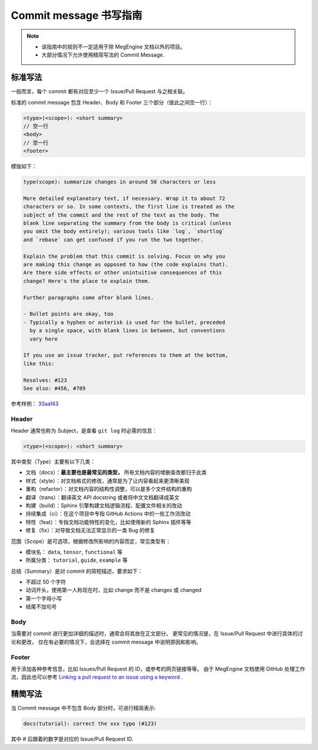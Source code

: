 .. _commit-message:

=======================
Commit message 书写指南
=======================

.. note::

   * 该指南中的规则不一定适用于除 MegEngine 文档以外的项目。
   * 大部分情况下允许使用精简写法的 Commit Message.


标准写法
--------

一般而言，每个 commit 都有对应至少一个 Issue/Pull Request 与之相关联。

标准的 commit message 包含 Header、Body 和 Footer 三个部分（彼此之间空一行）：

.. code-block:: shell

   <type>(<scope>): <short summary>
   // 空一行
   <body>
   // 空一行
   <footer>

模版如下：

.. code-block:: 

   type(scope): summarize changes in around 50 characters or less

   More detailed explanatory text, if necessary. Wrap it to about 72
   characters or so. In some contexts, the first line is treated as the
   subject of the commit and the rest of the text as the body. The
   blank line separating the summary from the body is critical (unless
   you omit the body entirely); various tools like `log`, `shortlog`
   and `rebase` can get confused if you run the two together.

   Explain the problem that this commit is solving. Focus on why you
   are making this change as opposed to how (the code explains that).
   Are there side effects or other unintuitive consequences of this
   change? Here's the place to explain them.

   Further paragraphs come after blank lines.

   - Bullet points are okay, too
   - Typically a hyphen or asterisk is used for the bullet, preceded
     by a single space, with blank lines in between, but conventions
     vary here

   If you use an issue tracker, put references to them at the bottom,
   like this:

   Resolves: #123
   See also: #456, #789

参考样例： `33aaf43 <https://github.com/MegEngine/Documentation/commit/33aaf430848be409ab46e19733be40a3bfc6abb8>`_

Header
~~~~~~

Header 通常也称为 Subject，是查看 ``git log`` 时必需的信息：

.. code-block:: shell

   <type>(<scope>): <short summary>
 
其中类型（Type）主要有以下几类：

* 文档（docs）：**最主要也是最常见的类型，** 所有文档内容的增删查改都归于此类
* 样式（style）：对文档格式的修改，通常是为了让内容看起来更清晰美观
* 重构（refactor）：对文档内容的结构性调整，可以是多个文件结构的重构
* 翻译（trans）：翻译英文 API docstring 或者将中文文档翻译成英文
* 构建（build）：Sphinx 引擎构建文档逻辑流程、配置文件相关的改动
* 持续集成（ci）：在这个项目中专指 GitHub Actions 中的一些工作流改动
* 特性（feat）：专指文档功能特性的变化，比如使用新的 Sphinx 插件等等
* 修复（fix）：对导致文档无法正常显示的一类 Bug 的修复

范围（Scope）是可选项，根据修改所影响的内容而定，常见类型有：

* 模块名： ``data``, ``tensor``, ``functional`` 等
* 所属分类： ``tutorial``, ``guide``, ``example`` 等

总结（Summary）是对 commit 的简短描述，要求如下：

* 不超过 50 个字符
* 动词开头，使用第一人称现在时，比如 change 而不是 changes 或 changed
* 第一个字母小写
* 结尾不加句号

Body
~~~~

当需要对 commit 进行更加详细的描述时，通常会将其放在正文部分。
更常见的情况是，在 Issue/Pull Request 中进行具体的讨论和更改，
仅在有必要的情况下，会选择在 commit message 中说明原因和影响。

Footer
~~~~~~

用于添加各种参考信息，比如 Issues/Pull Request 的 ID，或参考的网页链接等等。
由于 MegEngine 文档使用 GitHub 处理工作流，因此也可以参考
`Linking a pull request to an issue using a keyword 
<https://docs.github.com/en/github/managing-your-work-on-github/linking-a-pull-request-to-an-issue>`_ . 

精简写法
--------

当 Commit message 中不包含 Body 部分时，可进行精简表示:

.. code-block:: shell

   docs(tutorial): correct the xxx typo (#123)

其中 # 后跟着的数字是对应的 Issue/Pull Request ID.

